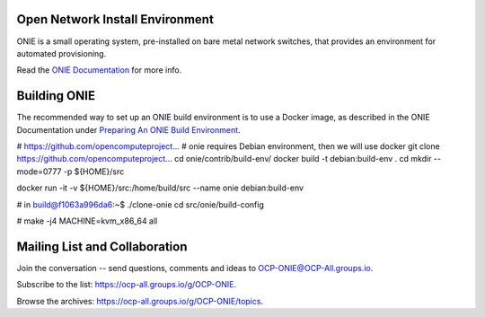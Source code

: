 ********************************
Open Network Install Environment
********************************

ONIE is a small operating system, pre-installed on bare
metal network switches, that provides an environment for automated
provisioning.

Read the `ONIE Documentation <https://opencomputeproject.github.io/onie>`_ for more info.

********************************
Building ONIE
********************************

The recommended way to set up an ONIE build environment is to use a Docker image, as described
in the ONIE Documentation under `Preparing An ONIE Build Environment <https://opencomputeproject.github.io/onie/developers/building.html#preparing-an-onie-build-environment>`_.




# https://github.com/opencomputeproject...
# onie requires Debian environment, then we will use docker
git clone https://github.com/opencomputeproject...
cd onie/contrib/build-env/
docker build -t debian:build-env .
cd
mkdir --mode=0777 -p ${HOME}/src

docker run -it -v ${HOME}/src:/home/build/src --name onie debian:build-env

# in build@f1063a996da6:~$ 
./clone-onie
cd src/onie/build-config

#
make -j4 MACHINE=kvm_x86_64 all


******************************
Mailing List and Collaboration
******************************

Join the conversation -- send questions, comments and ideas to OCP-ONIE@OCP-All.groups.io.

Subscribe to the list: `https://ocp-all.groups.io/g/OCP-ONIE <https://ocp-all.groups.io/g/OCP-ONIE>`_.

Browse the archives: `https://ocp-all.groups.io/g/OCP-ONIE/topics <https://ocp-all.groups.io/g/OCP-ONIE/topics>`_.

